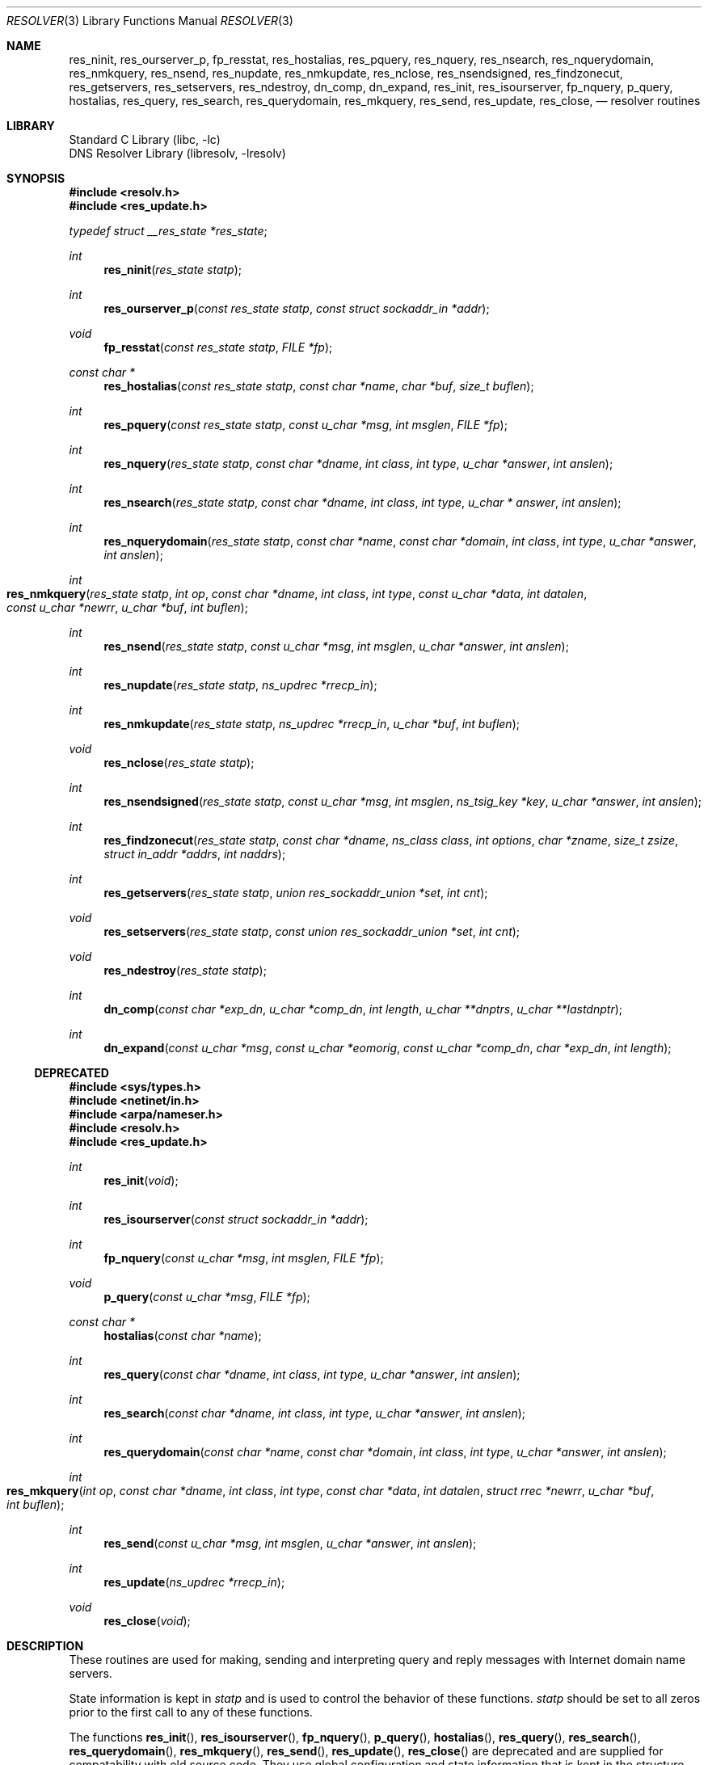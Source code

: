 .\"	$NetBSD: resolver.3,v 1.30.2.1 2017/01/07 08:56:03 pgoyette Exp $
.\" Copyright (c) 2004 by Internet Systems Consortium, Inc. ("ISC")
.\"
.\" Permission to use, copy, modify, and distribute this software for any
.\" purpose with or without fee is hereby granted, provided that the above
.\" copyright notice and this permission notice appear in all copies.
.\"
.\" THE SOFTWARE IS PROVIDED "AS IS" AND ISC DISCLAIMS ALL WARRANTIES
.\" WITH REGARD TO THIS SOFTWARE INCLUDING ALL IMPLIED WARRANTIES OF
.\" MERCHANTABILITY AND FITNESS.  IN NO EVENT SHALL ISC BE LIABLE FOR
.\" ANY SPECIAL, DIRECT, INDIRECT, OR CONSEQUENTIAL DAMAGES OR ANY DAMAGES
.\" WHATSOEVER RESULTING FROM LOSS OF USE, DATA OR PROFITS, WHETHER IN AN
.\" ACTION OF CONTRACT, NEGLIGENCE OR OTHER TORTIOUS ACTION, ARISING OUT
.\" OF OR IN CONNECTION WITH THE USE OR PERFORMANCE OF THIS SOFTWARE.
.\"
.\" Copyright (c) 1985, 1995 The Regents of the University of California.
.\" All rights reserved.
.\"
.\" Redistribution and use in source and binary forms are permitted provided
.\" that: (1) source distributions retain this entire copyright notice and
.\" comment, and (2) distributions including binaries display the following
.\" acknowledgement:  ``This product includes software developed by the
.\" University of California, Berkeley and its contributors'' in the
.\" documentation or other materials provided with the distribution and in
.\" all advertising materials mentioning features or use of this software.
.\" Neither the name of the University nor the names of its contributors may
.\" be used to endorse or promote products derived from this software without
.\" specific prior written permission.
.\" THIS SOFTWARE IS PROVIDED ``AS IS'' AND WITHOUT ANY EXPRESS OR IMPLIED
.\" WARRANTIES, INCLUDING, WITHOUT LIMITATION, THE IMPLIED WARRANTIES OF
.\" MERCHANTABILITY AND FITNESS FOR A PARTICULAR PURPOSE.
.\"
.\"	@(#)resolver.3	6.5 (Berkeley) 6/23/90
.\"	Id: resolver.man3,v 1.2 2009/01/21 00:12:34 each Exp
.\"
.Dd December 18, 2016
.Dt RESOLVER 3
.Os
.Sh NAME
.Nm res_ninit ,
.Nm res_ourserver_p ,
.Nm fp_resstat ,
.Nm res_hostalias ,
.Nm res_pquery ,
.Nm res_nquery ,
.Nm res_nsearch ,
.Nm res_nquerydomain ,
.Nm res_nmkquery ,
.Nm res_nsend ,
.Nm res_nupdate ,
.Nm res_nmkupdate ,
.Nm res_nclose ,
.Nm res_nsendsigned ,
.Nm res_findzonecut ,
.Nm res_getservers ,
.Nm res_setservers ,
.Nm res_ndestroy ,
.Nm dn_comp ,
.Nm dn_expand ,
.\" .Nm hstrerror ,
.Nm res_init ,
.Nm res_isourserver ,
.Nm fp_nquery ,
.Nm p_query ,
.Nm hostalias ,
.Nm res_query ,
.Nm res_search ,
.Nm res_querydomain ,
.Nm res_mkquery ,
.Nm res_send ,
.Nm res_update ,
.Nm res_close ,
.\" .Nm herror
.Nd resolver routines
.Sh LIBRARY
.Lb libc
.Lb libresolv
.Sh SYNOPSIS
.In resolv.h
.In res_update.h
.Vt typedef struct __res_state *res_state ;
.Pp
.Ft int
.Fn res_ninit "res_state statp"
.Ft int
.Fn res_ourserver_p "const res_state statp" "const struct sockaddr_in *addr"
.Ft void
.Fn fp_resstat "const res_state statp" "FILE *fp"
.Ft "const char *"
.Fn res_hostalias "const res_state statp" "const char *name" "char *buf" "size_t buflen"
.Ft int
.Fn res_pquery "const res_state statp" "const u_char *msg" "int msglen" "FILE *fp"
.Ft int
.Fn res_nquery "res_state statp" "const char *dname" "int class" "int type" "u_char *answer" "int anslen"
.Ft int
.Fn res_nsearch "res_state statp" "const char *dname" "int class" "int type" "u_char * answer" "int anslen"
.Ft int
.Fn res_nquerydomain "res_state statp" "const char *name" "const char *domain" "int class" "int type" "u_char *answer" "int anslen"
.Ft int
.Fo res_nmkquery
.Fa "res_state statp"
.Fa "int op"
.Fa "const char *dname"
.Fa "int class"
.Fa "int type"
.Fa "const u_char *data"
.Fa "int datalen"
.Fa "const u_char *newrr"
.Fa "u_char *buf"
.Fa "int buflen"
.Fc
.Ft int
.Fn res_nsend "res_state statp" "const u_char *msg" "int msglen" "u_char *answer" "int anslen"
.Ft int
.Fn res_nupdate "res_state statp" "ns_updrec *rrecp_in"
.Ft int
.Fn res_nmkupdate "res_state statp" "ns_updrec *rrecp_in" "u_char *buf" "int buflen"
.Ft void
.Fn res_nclose "res_state statp"
.Ft int
.Fn res_nsendsigned "res_state statp" "const u_char *msg" "int msglen" "ns_tsig_key *key" "u_char *answer" "int anslen"
.Ft int
.Fn res_findzonecut "res_state statp" "const char *dname" "ns_class class" "int options" "char *zname" "size_t zsize" "struct in_addr *addrs" "int naddrs"
.Ft int
.Fn res_getservers "res_state statp" "union res_sockaddr_union *set" "int cnt"
.Ft void
.Fn res_setservers "res_state statp" "const union res_sockaddr_union *set" "int cnt"
.Ft void
.Fn res_ndestroy "res_state statp"
.Ft int
.Fn dn_comp "const char *exp_dn" "u_char *comp_dn" "int length" "u_char **dnptrs" "u_char **lastdnptr"
.Ft int
.Fn dn_expand "const u_char *msg" "const u_char *eomorig" "const u_char *comp_dn" "char *exp_dn" "int  length"
.\" .Ft "const char *"
.\" .Fn hstrerror "int err"
.Ss DEPRECATED
.In sys/types.h
.In netinet/in.h
.In arpa/nameser.h
.In resolv.h
.In res_update.h
.Ft int
.Fn res_init "void"
.Ft int
.Fn res_isourserver "const struct sockaddr_in *addr"
.Ft int
.Fn fp_nquery "const u_char *msg" "int msglen" "FILE *fp"
.Ft void
.Fn p_query "const u_char *msg" "FILE *fp"
.Ft "const char *"
.Fn hostalias "const char *name"
.Ft int
.Fn res_query "const char *dname" "int class" "int type" "u_char *answer" "int anslen"
.Ft int
.Fn res_search "const char *dname" "int class" "int type" "u_char *answer" "int anslen"
.Ft int
.Fn res_querydomain "const char *name" "const char *domain" "int class" "int type" "u_char *answer" "int anslen"
.Ft int
.Fo res_mkquery
.Fa "int op"
.Fa "const char *dname"
.Fa "int class"
.Fa "int type"
.Fa "const char *data"
.Fa "int datalen"
.Fa "struct rrec *newrr"
.Fa "u_char *buf"
.Fa "int buflen"
.Fc
.Ft int
.Fn res_send "const u_char *msg" "int msglen" "u_char *answer" "int anslen"
.Ft int
.Fn res_update "ns_updrec *rrecp_in"
.Ft void
.Fn res_close "void"
.\" .Ft void
.\" .Fn herror "const char *s"
.Sh DESCRIPTION
These routines are used for making, sending and interpreting
query and reply messages with Internet domain name servers.
.Pp
State information is kept in
.Fa statp
and is used to control the behavior of these functions.
.Fa statp
should be set to all zeros prior to the first call to any of these functions.
.Pp
The functions
.Fn res_init ,
.Fn res_isourserver ,
.Fn fp_nquery ,
.Fn p_query ,
.Fn hostalias ,
.Fn res_query ,
.Fn res_search ,
.Fn res_querydomain ,
.Fn res_mkquery ,
.Fn res_send ,
.Fn res_update ,
.Fn res_close
.\" and
.\" .Fn herror
are deprecated and are supplied for compatability with old source
code.
They use global configuration and state information that is
kept in the structure
.Ft _res
rather than that referenced through
.Ft statp .
.Pp
Most of the values in
.Ft statp
and
.Ft _res
are initialized on the first call to
.Fn res_ninit
/
.Fn res_init
to reasonable defaults and can be ignored.
Options stored in
.Ft statp->options
/
.Ft _res.options
are defined in
.Pa resolv.h
and are as follows.
Options are stored as a simple bit mask containing the bitwise
.Dq OR
of the options enabled.
.Bl -tag -width "RES_USE_INET6"
.It Dv RES_INIT
True if the initial name server address and default domain name are
initialized (i.e.,
.Fn res_ninit
/
.Fn res_init
has been called).
.It Dv RES_DEBUG
Print debugging messages.
.It Dv RES_AAONLY
Accept authoritative answers only.
Should continue until it finds an authoritative answer or finds an error.
Currently this is not implemented.
.It Dv RES_USEVC
Use TCP connections for queries instead of UDP datagrams.
.It Dv RES_STAYOPEN
Used with
.Dv RES_USEVC
to keep the TCP connection open between queries.
This is useful only in programs that regularly do many queries.
UDP should be the normal mode used.
.It Dv RES_IGNTC
Ignore truncation errors, i.e., don't retry with TCP.
.It Dv RES_RECURSE
Set the recursion-desired bit in queries.
This is the default.
(\c
.Fn res_nsend
/
.Fn res_send
does not do iterative queries and expects the name server
to handle recursion.)
.It Dv RES_DEFNAMES
If set,
.Fn res_nsearch
/
.Fn res_search
will append the default domain name to single-component names
(those that do not contain a dot).
This option is enabled by default.
.It Dv RES_DNSRCH
If this option is set,
.Fn res_nsearch
/
.Fn res_search
will search for host names in the current domain and in parent domains; see
.Xr hostname 7 .
This is used by the standard host lookup routine
.Xr gethostbyname 3 .
This option is enabled by default.
.It Dv RES_USE_INET6
Enables support for IPv6-only applications.
This causes IPv4 addresses to be returned as an IPv4 mapped address.
For example, 10.1.1.1 will be returned as ::ffff:10.1.1.1.
The option is meaningful with certain kernel configuration only.
.It Dv RES_USE_EDNS0
Enables support for OPT pseudo-RR for EDNS0 extension.
With the option, resolver code will attach OPT pseudo-RR into DNS queries,
to inform of our receive buffer size.
The option will allow DNS servers to take advantage of non-default receive
buffer size, and to send larger replies.
DNS query packets with EDNS0 extension is not compatible with
non-EDNS0 DNS servers.
.It Dv RES_NOALIASES
This option turns off the user level aliasing feature controlled by
the
.Ev HOSTALIASES
environment variable.
Network daemons should set this option.
.It Dv RES_ROTATE
This options causes
.Fn res_nsend
/
.Fn res_send
to rotate the list of nameservers in
.Fa statp->nsaddr_list
/
.Fa _res.nsaddr_list .
.It Dv RES_KEEPTSIG
This option causes
.Fn res_nsendsigned
to leave the message unchanged after TSIG verification; otherwise the TSIG
record would be removed and the header updated.
.It Dv RES_NOTLDQUERY
This option causes
.Fn res_nsearch
to not attempt to resolve an unqualified name as if it were a top level
domain (TLD).
This option can cause problems if the site has "localhost" as a TLD rather
than having localhost on one or more elements of the search list.
This option has no effect if neither
.Dv RES_DEFNAMES
or
.Dv RES_DNSRCH
are set.
.El
.Pp
The
.Fn res_ninit
/
.Fn res_init
routines
read the configuration file (if any; see
.Xr resolv.conf 5 )
to get the default domain name, search list and
the Internet address of the local name server(s).
If no server is configured, the host running the resolver is tried.
The current domain name is defined by the hostname
if not specified in the configuration file;
it can be overridden by the environment variable
.Ev LOCALDOMAIN .
This environment variable may contain several blank-separated
tokens if you wish to override the
.Fa search list
on a per-process basis.
This is similar to the
.Fa search
command in the configuration file.
Another environment variable
.Ev RES_OPTIONS
can be set to override certain internal resolver options which are otherwise
set by changing fields in the
.Ft statp
/
.Ft _res
structure or are inherited from the configuration file's
.Fa options
command.
The syntax of the
.Ev RES_OPTIONS
environment variable is explained in
.Xr resolv.conf 5 .
Initialization normally occurs on the first call
to one of the other resolver routines.
.Pp
In
.Nx
the initialization code also sets up a
.Xr kqueue 2
and creates a
.Xr kevent 2
watching a file descriptor that points to the resolver file.
Every resolver function calls the internal function
.Fn __res_check
which checks for a new
.Xr kevent 2
related to the
.Xr resolv.conf 5
file, and reloads the file if necessary.
This does not work if the file is accessed through a symlink and the symlink
changes to point to a different file.
To fix the symlink issue one could add a system call per resolver call to
get the current time, and reload every so often.
This is not done currently, but it is under consideration.
.Pp
The memory referred to by
.Ft statp
must be set to all zeros prior to the first call to
.Fn res_ninit .
.Fn res_ndestroy
should be called to free memory allocated by
.Fn res_ninit
after last use.
.Pp
The
.Fn res_nquery
/
.Fn res_query
functions provide interfaces to the server query mechanism.
They construct a query, send it to the local server,
await a response, and make preliminary checks on the reply.
The query requests information of the specified
.Fa type
and
.Fa class
for the specified fully-qualified domain name
.Fa dname .
The reply message is left in the
.Fa answer
buffer with length
.Fa anslen
supplied by the caller.
.Fn res_nquery
/
.Fn res_query
return \-1 on error or the length of the answer.
.Pp
The
.Fn res_nsearch
/
.Fn res_search
routines make a query and awaits a response like
.Fn res_nquery
/
.Fn res_query ,
but in addition, they implement the default and search rules
controlled by the
.Dv RES_DEFNAMES
and
.Dv RES_DNSRCH
options.
They return the length of the first successful reply which is stored in
.Ft answer
or \-1 on error.
.Pp
The remaining routines are lower-level routines used by
.Fn res_nquery
/
.Fn res_query .
The
.Fn res_nmkquery
/
.Fn res_mkquery
functions construct a standard query message and place it in
.Fa buf .
They return the size of the query, or \-1 if the query is
larger than
.Fa buflen .
The query type
.Fa op
is usually
.Dv QUERY ,
but can be any of the query types defined in
.Aq Pa arpa/nameser.h .
The domain name for the query is given by
.Fa dname .
.Fa newrr
is currently unused but is intended for making update messages.
.Pp
The
.Fn res_nsend
/
.Fn res_send
/
.Fn res_nsendsigned
routines
send a pre-formatted query and return an answer.
They will call
.Fn res_ninit
/
.Fn res_init
if
.Dv RES_INIT
is not set, send the query to the local name server, and
handle timeouts and retries.
Additionally,
.Fn res_nsendsigned
will use TSIG signatures to add authentication to the query and verify the
response.
In this case, only one nameserver will be contacted.
The length of the reply message is returned, or \-1 if there were errors.
.Pp
.Fn res_nquery
/
.Fn res_query ,
.Fn res_nsearch
/
.Fn res_search
and
.Fn res_nsend
/
.Fn res_send
return a length that may be bigger than
.Fa anslen .
In that case the query should be retried with a bigger buffer.
.Em NOTE :
The answer to the second query may be larger still so supplying
a buffer that bigger that the answer returned by the previous
query is recommended.
.Pp
.Fa answer
.Em MUST
be big enough to receive a maximum UDP response from the server or
parts of the answer will be silently discarded.
The default maximum UDP response size is 512 bytes.
.Pp
The function
.Fn res_ourserver_p
returns true when
.Fa inp
is one of the servers in
.Fa statp->nsaddr_list
/
.Fa _res.nsaddr_list .
.Pp
The functions
.Fn fp_nquery
/
.Fn p_query
print out the query and any answer in
.Fa msg
on
.Fa fp .
.Fn p_query
is equivalent to
.Fn fp_nquery
with
.Fa msglen
set to 512.
.Pp
The function
.Fn fp_resstat
prints out the active flag bits in
.Fa statp->options
preceeded by the text ";; res options:" on
.Fa file .
.Pp
The functions
.Fn res_hostalias
/
.Fn hostalias
look up name in the file referred to by the
.Ev HOSTALIASES
files and return a fully qualified hostname if found or
.Dv NULL
if not found or an error occurred.
.Fn res_hostalias
uses
.Fa buf
to store the result in,
.Fn hostalias
uses a static buffer.
.Pp
The functions
.Fn res_getservers
and
.Fn res_setservers
are used to get and set the list of server to be queried.
.Pp
The functions
.Fn res_nupdate
/
.Fn res_update
take a list of ns_updrec
.Fa rrecp_in .
They identify the containing zone for each record and group the records
according to containing zone maintaining in zone order then send an update
request to the servers for these zones.
The number of zones updated is returned or \-1 on error.
Note that
.Fn res_nupdate
will perform TSIG authenticated dynamic update operations if the key is not
.Dv NULL .
.Pp
The function
.Fn res_findzonecut
discovers the closest enclosing zone cut for a specified domain name,
and finds the IP addresses of the zone's master servers.
.Pp
The functions
.Fn res_nmkupdate
/
.Fn res_mkupdate
take a linked list of ns_updrec
.Fa rrecp_in
and construct an UPDATE message in
.Fa buf .
.Fn res_nmkupdate
/
.Fn res_mkupdate
return the length of the constructed message on no error or one of the
following error values.
.Bl -inset -width "-5"
.It \-1
An error occurred parsing
.Fa rrecp_in .
.It \-2
The buffer
.Fa buf
was too small.
.It \-3
The first record was not a zone section or there was a section order problem.
The section order is S_ZONE, S_PREREQ and S_UPDATE.
.It \-4
A number overflow occurred.
.It \-5
Unknown operation or no records.
.El
.Pp
The functions
.Fn res_nclose
/
.Fn res_close
close any open socket file descriptors referenced through
.Fa statp
/
.Fa _res .
These functions were designed to be used to emulate
.Xr endhostent 3 ,
and don't release other resources held in
.Ft res_state ;
to free all_resources, call
.Fn res_ndestroy .
.Pp
The function
.Fn res_ndestroy
calls
.Fn res_nclose
then frees any memory allocated by
.Fn res_ninit .
.Pp
The
.Fn dn_comp
function
compresses the domain name
.Fa exp_dn
and stores it in
.Fa comp_dn .
The size of the compressed name is returned or \-1 if there were errors.
The size of the array pointed to by
.Fa comp_dn
is given by
.Fa length .
The compression uses
an array of pointers
.Fa dnptrs
to previously-compressed names in the current message.
The first pointer points to
the beginning of the message and the list ends with
.Dv NULL .
The limit to the array is specified by
.Fa lastdnptr .
A side effect of
.Fn dn_comp
is to update the list of pointers for labels inserted into the message
as the name is compressed.
If
.Fa dnptr
is
.Dv NULL ,
names are not compressed.
If
.Fa lastdnptr
is
.Dv NULL ,
the list of labels is not updated.
.Pp
The
.Fn dn_expand
entry expands the compressed domain name
.Fa comp_dn
to a full domain name.
The compressed name is contained in a query or reply message;
.Fa msg
is a pointer to the beginning of the message.
.Fa eomorig
is a pointer to the first location after the message.
The uncompressed name is placed in the buffer indicated by
.Fa exp_dn
which is of size
.Fa length .
The size of compressed name is returned or \-1 if there was an error.
.Pp
The variables
.Ft statp->res_h_errno
/
.Ft _res.res_h_errno
and external variable
.Ft h_errno
are set whenever an error occurs during resolver operation.
The following
definitions are given in
.Aq Pa netdb.h :
.Bd -literal
#define NETDB_INTERNAL -1
/* see errno */
#define NETDB_SUCCESS  0
/* no problem */
#define HOST_NOT_FOUND 1
/* Authoritative Answer Host not found */
#define TRY_AGAIN      2
/* Non-Authoritative not found, or SERVFAIL */
#define NO_RECOVERY    3
/* Non-Recoverable: FORMERR, REFUSED, NOTIMP */
#define NO_DATA        4
/* Valid name, no data for requested type */
.Ed
.\" .Pp
.\" The
.\" .Fn herror
.\" function writes a message to the diagnostic output consisting of the string
.\" parameter
.\" .Fa s ,
.\" the constant string ": ", and a message corresponding to the value of
.\" .Ft h_errno .
.\" .Pp
.\" The
.\" .Fn hstrerror
.\" function returns a string which is the message text corresponding to the
.\" value of the
.\" .Fa err
.\" parameter.
.Pp
The following functions are only in
.Dv libresolv :
.Fn res_findzonecut ,
.Fn res_nmkupdate ,
.Fn res_nsendsigned ,
and
.Fn res_nupdate .
All the rest are in both
.Dv libc
and
.Dv libresolv .
.Sh FILES
.Bl -tag -width "/etc/resolv.conf    "
.It Pa /etc/resolv.conf
The configuration file, see
.Xr resolv.conf 5 .
.El
.Sh SEE ALSO
.Xr getaddrinfo 3 ,
.Xr gethostbyaddr 3 ,
.Xr gethostbyname 3 ,
.Xr getnameinfo 3 ,
.Xr resolv.conf 5 ,
.Xr hostname 7 ,
.Xr named 8
.Pp
.%T RFC 974 ,
.%T RFC 1032 ,
.%T RFC 1033 ,
.%T RFC 1034 ,
.%T RFC 1035 ,
.%T RFC 1535
.Rs
.%T "Name Server Operations Guide for BIND"
.Re
.Sh HISTORY
The
.Nm
function appeared in
.Bx 4.3 .
